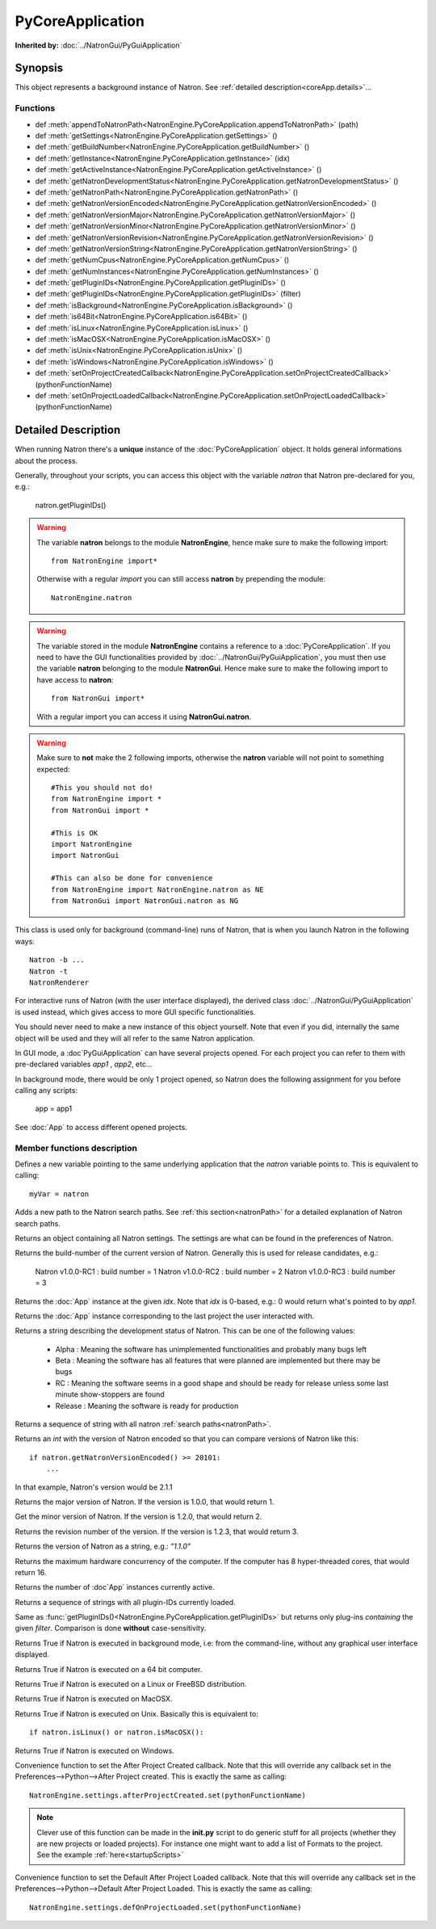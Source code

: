.. module:: NatronEngine
.. _PyCoreApplication:

PyCoreApplication
*****************

**Inherited by:** :doc:`../NatronGui/PyGuiApplication`

Synopsis
--------

This object represents a background instance of Natron.
See :ref:`detailed description<coreApp.details>`...

Functions
^^^^^^^^^

- def :meth:`appendToNatronPath<NatronEngine.PyCoreApplication.appendToNatronPath>` (path)
- def :meth:`getSettings<NatronEngine.PyCoreApplication.getSettings>` ()
- def :meth:`getBuildNumber<NatronEngine.PyCoreApplication.getBuildNumber>` ()
- def :meth:`getInstance<NatronEngine.PyCoreApplication.getInstance>` (idx)
- def :meth:`getActiveInstance<NatronEngine.PyCoreApplication.getActiveInstance>` ()
- def :meth:`getNatronDevelopmentStatus<NatronEngine.PyCoreApplication.getNatronDevelopmentStatus>` ()
- def :meth:`getNatronPath<NatronEngine.PyCoreApplication.getNatronPath>` ()
- def :meth:`getNatronVersionEncoded<NatronEngine.PyCoreApplication.getNatronVersionEncoded>` ()
- def :meth:`getNatronVersionMajor<NatronEngine.PyCoreApplication.getNatronVersionMajor>` ()
- def :meth:`getNatronVersionMinor<NatronEngine.PyCoreApplication.getNatronVersionMinor>` ()
- def :meth:`getNatronVersionRevision<NatronEngine.PyCoreApplication.getNatronVersionRevision>` ()
- def :meth:`getNatronVersionString<NatronEngine.PyCoreApplication.getNatronVersionString>` ()
- def :meth:`getNumCpus<NatronEngine.PyCoreApplication.getNumCpus>` ()
- def :meth:`getNumInstances<NatronEngine.PyCoreApplication.getNumInstances>` ()
- def :meth:`getPluginIDs<NatronEngine.PyCoreApplication.getPluginIDs>` ()
- def :meth:`getPluginIDs<NatronEngine.PyCoreApplication.getPluginIDs>` (filter)
- def :meth:`isBackground<NatronEngine.PyCoreApplication.isBackground>` ()
- def :meth:`is64Bit<NatronEngine.PyCoreApplication.is64Bit>` ()
- def :meth:`isLinux<NatronEngine.PyCoreApplication.isLinux>` ()
- def :meth:`isMacOSX<NatronEngine.PyCoreApplication.isMacOSX>` ()
- def :meth:`isUnix<NatronEngine.PyCoreApplication.isUnix>` ()
- def :meth:`isWindows<NatronEngine.PyCoreApplication.isWindows>` ()
- def :meth:`setOnProjectCreatedCallback<NatronEngine.PyCoreApplication.setOnProjectCreatedCallback>` (pythonFunctionName)
- def :meth:`setOnProjectLoadedCallback<NatronEngine.PyCoreApplication.setOnProjectLoadedCallback>` (pythonFunctionName)

.. _coreApp.details:

Detailed Description
--------------------

When running Natron there's a **unique** instance of the :doc:`PyCoreApplication` object.
It holds general informations about the process.

Generally, throughout your scripts, you can access this object with the variable *natron*
that Natron pre-declared for you, e.g.:

    natron.getPluginIDs()

.. warning::

    The variable **natron** belongs to the module **NatronEngine**, hence make sure to make the following import::

        from NatronEngine import*

    Otherwise with a regular *import* you can still access **natron** by prepending the module::

        NatronEngine.natron

.. warning::

    The variable stored in the module **NatronEngine** contains a reference to a :doc:`PyCoreApplication`.
    If you need to have the GUI functionalities provided by :doc:`../NatronGui/PyGuiApplication`, you must then use
    the variable **natron** belonging to the module **NatronGui**.
    Hence make sure to make the following import to have access to **natron**::

        from NatronGui import*

    With a regular import you can access it using **NatronGui.natron**.

.. warning::

    Make sure to **not** make the 2 following imports, otherwise the **natron** variable will
    not point to something expected::

        #This you should not do!
        from NatronEngine import *
        from NatronGui import *

        #This is OK
        import NatronEngine
        import NatronGui

        #This can also be done for convenience
        from NatronEngine import NatronEngine.natron as NE
        from NatronGui import NatronGui.natron as NG

This class is used only for background (command-line) runs of Natron, that is when you
launch Natron in the following ways::

    Natron -b ...
    Natron -t
    NatronRenderer

For interactive runs of Natron (with the user interface displayed), the derived class :doc:`../NatronGui/PyGuiApplication` is
used instead, which gives access to more GUI specific functionalities.

You should never need to make a new instance of this object yourself. Note that even if you
did, internally the same object will be used and they will all refer to the same Natron
application.

In GUI mode, a :doc`PyGuiApplication` can have several projects opened. For each project
you can refer to them with pre-declared variables *app1* , *app2*, etc...

In background mode, there would be only 1 project opened, so Natron does the following
assignment for you before calling any scripts:

    app = app1

See :doc:`App` to access different opened projects.

Member functions description
^^^^^^^^^^^^^^^^^^^^^^^^^^^^

.. class:: PyCoreApplication()

Defines a new variable pointing to the same underlying application that the *natron* variable
points to. This is equivalent to calling::

    myVar = natron


.. method:: NatronEngine.PyCoreApplication.appendToNatronPath(path)


    :param path: :class:`str<NatronEngine.std::string>`

Adds a new path to the Natron search paths. See :ref:`this section<natronPath>` for a detailed explanation
of Natron search paths.



.. method:: NatronEngine.PyCoreApplication.getSettings()


    :rtype: :class:`AppSettings<NatronEngine.AppSettings>`

Returns an object containing all Natron settings. The settings are what can be found in
the preferences of Natron.





.. method:: NatronEngine.PyCoreApplication.getBuildNumber()


    :rtype: :class:`int<PySide.QtCore.int>`

Returns the build-number of the current version of Natron. Generally this is used for
release candidates, e.g.:

    Natron v1.0.0-RC1  : build number = 1
    Natron v1.0.0-RC2  : build number = 2
    Natron v1.0.0-RC3  : build number = 3



.. method:: NatronEngine.PyCoreApplication.getInstance(idx)


    :param idx: :class:`int<PySide.QtCore.int>`
    :rtype: :class:`App<NatronEngine.App>`

Returns the :doc:`App` instance at the given *idx*. Note that *idx* is 0-based, e.g.:
0 would return what's pointed to by *app1*.


.. method:: NatronEngine.PyCoreApplication.getActiveInstance()

    :rtype: :class:`App<NatronEngine.App>`

Returns the :doc:`App` instance corresponding to the last project the user interacted with.


.. method:: NatronEngine.PyCoreApplication.getNatronDevelopmentStatus()


    :rtype: :class:`str<NatronEngine.std::string>`

Returns a string describing the development status of Natron. This can be one of the following values:

    * Alpha : Meaning the software has unimplemented functionalities and probably many bugs left
    * Beta : Meaning the software has all features that were planned are implemented but there may be bugs
    * RC : Meaning the software seems in a good shape and should be ready for release unless some last minute show-stoppers are found
    * Release : Meaning the software is ready for production




.. method:: NatronEngine.PyCoreApplication.getNatronPath()


    :rtype: :class:`sequence`

Returns a sequence of string with all natron :ref:`search paths<natronPath>`.




.. method:: NatronEngine.PyCoreApplication.getNatronVersionEncoded()


    :rtype: :class:`int<PySide.QtCore.int>`

Returns an *int* with the version of Natron encoded so that you can compare versions
of Natron like this::

    if natron.getNatronVersionEncoded() >= 20101:
        ...

In that example, Natron's version would be 2.1.1


.. method:: NatronEngine.PyCoreApplication.getNatronVersionMajor()


    :rtype: :class:`int<PySide.QtCore.int>`

Returns the major version of Natron. If the version is 1.0.0, that would return 1.




.. method:: NatronEngine.PyCoreApplication.getNatronVersionMinor()


    :rtype: :class:`int<PySide.QtCore.int>`

Get the minor version of Natron. If the version is 1.2.0, that would return 2.




.. method:: NatronEngine.PyCoreApplication.getNatronVersionRevision()


    :rtype: :class:`int<PySide.QtCore.int>`

Returns the revision number of the version. If the version is 1.2.3, that would return 3.




.. method:: NatronEngine.PyCoreApplication.getNatronVersionString()


    :rtype: :class:`str<NatronEngine.std::string>`

Returns the version of Natron as a string, e.g.: *"1.1.0"*




.. method:: NatronEngine.PyCoreApplication.getNumCpus()


    :rtype: :class:`int<PySide.QtCore.int>`

Returns the maximum hardware concurrency of the computer. If the computer has 8
hyper-threaded cores, that would return 16.




.. method:: NatronEngine.PyCoreApplication.getNumInstances()


    :rtype: :class:`int<PySide.QtCore.int>`

Returns the number of :doc`App` instances currently active.




.. method:: NatronEngine.PyCoreApplication.getPluginIDs()


    :rtype: :class:`sequence`

Returns a sequence of strings with all plugin-IDs currently loaded.


.. method:: NatronEngine.PyCoreApplication.getPluginIDs(filter)


    :param filter: :class:`str`
    :rtype: :class:`sequence`

Same as :func:`getPluginIDs()<NatronEngine.PyCoreApplication.getPluginIDs>` but returns
only plug-ins *containing* the given *filter*. Comparison is done **without** case-sensitivity.


.. method:: NatronEngine.PyCoreApplication.isBackground()


    :rtype: :class:`bool<PySide.QtCore.bool>`

Returns True if Natron is executed in background mode, i.e: from the command-line, without
any graphical user interface displayed.




.. method:: NatronEngine.PyCoreApplication.is64Bit()


    :rtype: :class:`bool<PySide.QtCore.bool>`

Returns True if Natron is executed on a 64 bit computer.




.. method:: NatronEngine.PyCoreApplication.isLinux()


    :rtype: :class:`bool<PySide.QtCore.bool>`

Returns True if Natron is executed on a Linux or FreeBSD distribution.




.. method:: NatronEngine.PyCoreApplication.isMacOSX()


    :rtype: :class:`bool<PySide.QtCore.bool>`

Returns True if Natron is executed on MacOSX.




.. method:: NatronEngine.PyCoreApplication.isUnix()


    :rtype: :class:`bool<PySide.QtCore.bool>`

Returns True if Natron is executed on Unix. Basically this is equivalent to::

    if natron.isLinux() or natron.isMacOSX():




.. method:: NatronEngine.PyCoreApplication.isWindows()


    :rtype: :class:`bool<PySide.QtCore.bool>`


Returns True if Natron is executed on Windows.



.. method:: NatronEngine.PyCoreApplication.setOnProjectCreatedCallback(pythonFunctionName)

    :param: :class:`str<NatronEngine.std::string>`

Convenience function to set the After Project Created callback. Note that this will override
any callback set in the Preferences-->Python-->After Project created.
This is exactly the same as calling::

    NatronEngine.settings.afterProjectCreated.set(pythonFunctionName)

.. note::

    Clever use of this function can be made in the **init.py** script to do generic stuff
    for all projects (whether they are new projects or loaded projects). For instance
    one might want to add a list of Formats to the project. See the example :ref:`here<startupScripts>`

.. method:: NatronEngine.PyCoreApplication.setOnProjectLoadedCallback(pythonFunctionName)

    :param: :class:`str<NatronEngine.std::string>`

Convenience function to set the Default After Project Loaded callback. Note that this will override
any callback set in the Preferences-->Python-->Default After Project Loaded.
This is exactly the same as calling::

    NatronEngine.settings.defOnProjectLoaded.set(pythonFunctionName)

